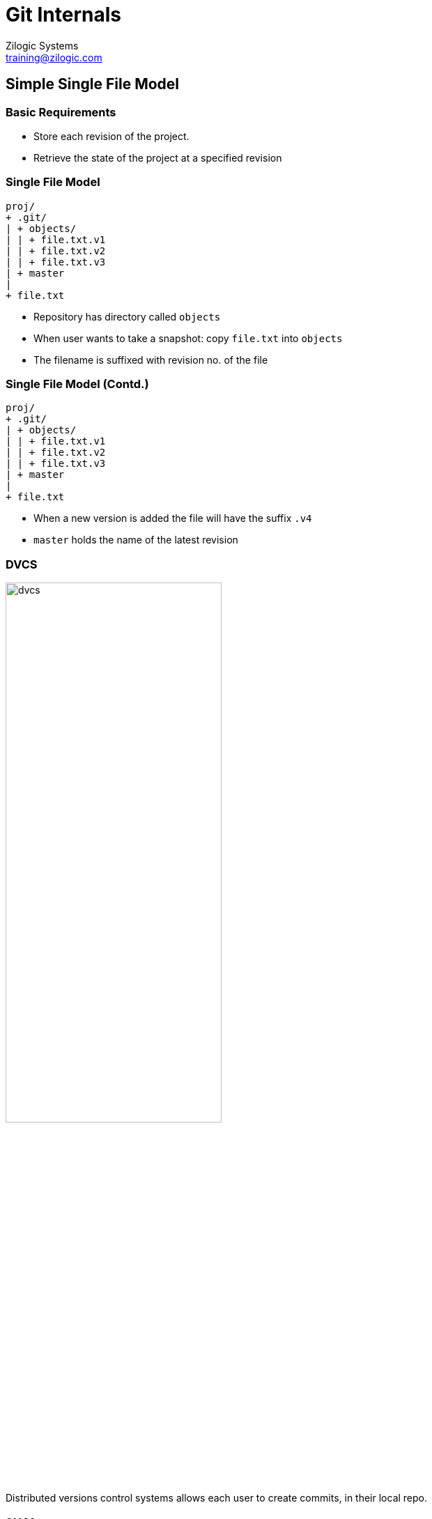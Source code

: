 = Git Internals
Zilogic Systems <training@zilogic.com>

== Simple Single File Model

=== Basic Requirements

  * Store each revision of the project.

  * Retrieve the state of the project at a specified revision

[role="two-column"]
=== Single File Model

[role="left"]
------
proj/
+ .git/
| + objects/
| | + file.txt.v1
| | + file.txt.v2
| | + file.txt.v3
| + master
|
+ file.txt
------

[role="right"]
  * Repository has directory called `objects`
  * When user wants to take a snapshot: copy `file.txt` into `objects`
  * The filename is suffixed with revision no. of the file

[role="two-column"]
=== Single File Model (Contd.)

[role="left"]
------
proj/
+ .git/
| + objects/
| | + file.txt.v1
| | + file.txt.v2
| | + file.txt.v3
| + master
|
+ file.txt
------
 
[role="right"]
  * When a new version is added the file will have the suffix `.v4`
  * `master` holds the name of the latest revision

=== DVCS

image::figures/dvcs.png[align="center",width="60%"]

[width="50%"]
Distributed versions control systems allows each user to create
commits, in their local repo.

=== SHA1

  * Idea: Use SHA1 sum of the content to identify the file.
  * SHA1 is similar to checksum algorithms: but 20-bytes long
  * Interesting property: no two files will have the same
    checksum. (very low probability)
  * Depicted as a 40 digit hex number: 4c7be7b2c3641a5e489c4ce667699eeee4e994c9
  * Only first 7 digits are shown: 4c7be7b

=== SHA1 Demo

------
$ echo "Hello World" > test.txt
$ sha1sum test.txt
648a6a6ffffdaa0badb23b8baf90b6168dd16b3a  test.txt

$ echo "Hallo World" > test.txt
$ sha1sum test.txt
c54c65218154f15c32ca252946786e0ad09aa99b  test.txt
------

[role="tip"]
=== //

SHA1 Collision: http://stackoverflow.com/q/1867191

=== Using SHA1

image::figures/dvcs-sha1.png[align="center"]

== SHA1 Single File Model

[role="two-column"]
=== Storing file using SHA1

[role="left"]
------
proj/
+ .git/
| + objects/
| | + 4c7be7b...
| | + c9360f5...
| | + da39a3e...
| + master
|
+ file.txt
------

[role="right"]
  * Using SHA1 avoids collision

  * But the ordering of the commits is lost

  * Latest revision is in `master`

  * But previous revision is not known!

  * No meta information about the changes: who? why? when?

=== Ordering Lost

image::figures/no-commit-objects.png[align="center",width="40%"]

== Ordered Single File Model

[role="tip"]
=== //

Add support for storing order of commits.

=== Commit Object

  * Regular files stored in the repo are called "blob"s

  * Objects representing commits are stored in the repo: commit object
  
  * Each commit object gets its own SHA1

  * Contains the following information
    - log message
    - author name
    - time of commit
    - SHA1 of the blob, that belongs to the commit
    - SHA1 of the parent commit object

=== Ordering Regained

image::figures/commit-objects.png[align="center",width="40%"]

[role="two-column"]
=== Blobs + Commit Objects

[role="left"]
------
proj/
+ .git/
| + objects/
| | + 4c7be7b... # B
| | + c9360f5... # B
| | + da39a3e... # B
| | + 5d7be7c... # C
| | + da470f6... # C
| | + cb2aa3f... # C
| |
| + master
|
+ file.txt
------

[role="right"]
  * Repo stores commit objects and blobs.

  * The `master` contains SHA1 of the commit object, now.

== Detached Head Model

[role="tip"]
=== //

Add support for tracking current checkout revision.

=== Which is my head?

  * If latest revision is checked out, the model works fine

  * If an older revision is checked out, we need to keep track of it

  * This is required for example, when a diff is done

[role="two-column"]
=== Tracking Head

[role="left"]
------
proj/
+ .git/
| + objects/
| | + 4c7be7b...
| | + c9360f5...
| | + da39a3e...
| | + 5d7be7c...
| | + da470f6...
| | + cb2aa3f...
| |
| + master
| + HEAD
|
+ file.txt
------

[role="right"]
  * `master` should always point to the latest revision

  * Expand our model, with a another file `HEAD`

    - Contains the text `master`, if working copy is the latest revision
    - Contains the SHA1SUM of the commit, otherwise

== Multi-Branch Model

[role="tip"]
=== //

Add support for tracking multiple branches.

[role="two-column"]
=== Storing Branches 

[role="left"]
------
proj/
+ .git/
| + objects/
| | + 4c7be7b...
| |   ...
| |
| + refs
| | + heads
| |   + master
| |   + year-fix
| |
| + HEAD
|
+ file.txt
------

[role="right"]
  * A directory called `refs/heads` contains one file for each branch
  * Each file contains the SHA1 of the latest commit
  * HEAD contains
    - The path to the current branch
    - Or the SHA1 of a commit, if detached

[role="two-column"]
=== Storing Branches (Contd.)

[role="left"]
------
proj/
+ .git/
| + objects/
| | + 4c7be7b...
| |   ...
| |
| + refs
| | + heads
| |   + master
| |   + year-fix
| |
| + HEAD
|
+ file.txt
------

[role="right"]
  * HEAD specifies the branch to advance when a commit is done
  * Branches are extremely light weight.
  * Branch creation: creating a file, with the SHA1 of commit.

== Merge Commit Model

[role="tip"]
=== //

Add support for tracking branch merges.

[role="two-column"]
=== Branch Merges

[role="left"]
image::figures/merge-commit.png[align="center"]

[role="right"]
  * When two branches that have diverged are merged, a merge commit is
    created

  * Unlike regular commit objects, the merge commit will have more
    than one parent

  * The commit objects, will store the SHA1 of both the parent
    commits

== Multi-File Model

[role="tip"]
=== //

Add support for handling multiple files.

[role="two-column"]
=== Multiple Files

[role="left"]
image::figures/tree.png[align="center"]

[role="right"]
  * Multiple files are present in the project

  * Each file is stored in the object database just as before

  * Another object called the Tree object, is used to group the files

  * The Tree object, contains the filenames and their SHA1s

  * Commit object refers to the Tree object

[role="two-column"]
=== Hierarchy of Files and Directories

[role="left"]
------
proj/
  a.txt
  b.txt
  mydir/
    c.txt
    d.txt
------

[role="right"]
  * Tree object can be used recursively to store a hierarchy of files
    and directories

  * A single SHA1 specifies the state of entire project hierarchy

[role="two-column"]
=== Hierarchy of Files and Directories

[role="left"]
image::figures/sub-tree.png[align="center",width="80%"]

[role="right"]
  * Tree object can be used recursively to store a hierarchy of files
    and directories

  * A single SHA1 specifies the state of entire project hierarchy

[role="two-column"]
=== Space Savings

[role="left"]
image::figures/duplicate-files.png[align="center"]

[role="right"]
  * SHA1 of files with duplicate content is the same

  * Duplicate files are stored only once

=== Space Savings Across Commits

image::figures/duplicate-files-across-commits.png[align="center",width="50%"]

== Exploring a Git Repo

=== Try Out: Initial Contents

------
$ mkdir proj
$ cd proj
$ git init
$ find .git
------

=== Try Out: Exploring a Commit

------
$ echo "This is a simple hello world file." > hello.txt
$ git add hello.txt
$ git commit -a -m "Added hello.txt."
$ find .git
------

  * Use `git show --pretty=raw <sha1>` to view the commit object
  * Use `git ls-tree <sha1>` to view the tree object
  * Use `git show` to view the blob

=== Try Out: Handling Duplicates

  * Create a copy of `hello.txt` and commit it
+
------
$ cp hello.txt world.txt
$ git add world.txt
$ git commit -a -m "Added world.txt."
------
+
  * Verify that there is only one object for in the object database,
    for both the `hello.txt` and `world.txt`

=== Try Out: Branches

  * Find out the current commit SHA1, using `git log`
  * Create a branch called `my-branch`
+
------
$ git checkout -b my-branch
------
+
  * Verify that a branch has been using the `find` command

  * Verify the file `.git/refs/heads/mybranch`, contains the current
    commit SHA1

  * Verify `.git/HEAD` points to the branch

=== Merges

  * Create commit on the branch

  * Checkout `master` and create another commit

  * Merge the branch

  * Verify that the commit object has two parents

== Staging

=== Tangled Working Copy Problem

  * You are working on Chapter 2, of the book

  * Adding a paragraph at the beginning that provides an overview of
    the chapter

  * You are not happy with the changes made

  * It's late into the night, you turn-off your computer and go to
    sleep

=== Tangled Working Copy Problem (Contd.)

  * You wake-up next morning, and review the contents of the book,
    while sipping your morning coffee

  * You notice that there is a spelling mistake in `chapter-1.txt` and
    `chapter-2.txt`.

  * The word "freedom" is spelled out as "fredom"

  * You immediately do a find and replace on the word and correct the
    spelling mistake

=== Tangled Working Copy Problem (Contd.)

  * You want to commit this spelling mistake fix, and you do a diff to
    verify before the commit

  * It is now that you realize that you were already working on a
    change, to Chapter 2.

  * You do not want to commit the paragraph that you added to Chapter
    2, but you want commit the spelling fixes

[role="tip"]
=== //

This situation is what we call the "Tangled Working Copy Problem."


[role="tip"]
=== //

Blog Article: http://2ndscale.com/rtomayko/2008/the-thing-about-git

=== Staging

  * Git's staging feature addresses exactly this problem

  * Changes to be part of the commit can be "staged"

  * And staged changes can be committed

=== Using Staging (1)

image::figures/stage-1.png[align="center"]

=== Using Staging (2)

image::figures/stage-2.png[align="center"]

=== Using Staging (3)

image::figures/stage-3.png[align="center"]

=== Using Staging (4)

image::figures/stage-4.png[align="center"]

=== Staging Commands

  * Files can be staged using `git stage`
+
------
$ git stage chapter-1.txt
------
+
  * Staged files can be committed using, `git commit`, without the
    `-a` option.
+
------
$ git commit
------

=== Staging Commands

  * View files that have been staged
+
------
$ git status
------
+
  * Show the following categories of files

    - Files that have been staged
    - Files that have been changed but not staged
    - Files that are not tracked

=== Staging Hunks

  * `chapter-2.txt` has two unrelated changes in a single file

  * Specific hunks in a file can be staged using `--patch` option
+
------
$ git stage --patch chapter-2.txt
------
+
  * The file to be committed will have only those changes


=== Staging Hunks (2)

  * For each modified hunk, Git will prompt
+
------
Stage this hunk [y,n,q,a,d,/,K,j,J,g,e,?]?
------
+
    - `y` - stage the hunk
    - `n` - do not stage the hunk
    - `q` - do not stage this hunk, and any of the remaining ones
    - `a` - stage this hunk, and all later hunks in the file
    - `s` - split the hunk into smaller hunks

=== Unstaging Files and Hunks

  * Files can be unstaged using `git reset`
+
------
git reset chapter-2.txt
------
+
  * Hunks in a file can be unstaged using
+
------
git reset --patch chapter-2.txt
------
    
=== Three Diff Types

image::figures/diff.png[align="center"]

[role="tip"]
=== //

`git add` == `git stage`

[role="tip"]
=== //

staging == index == cache